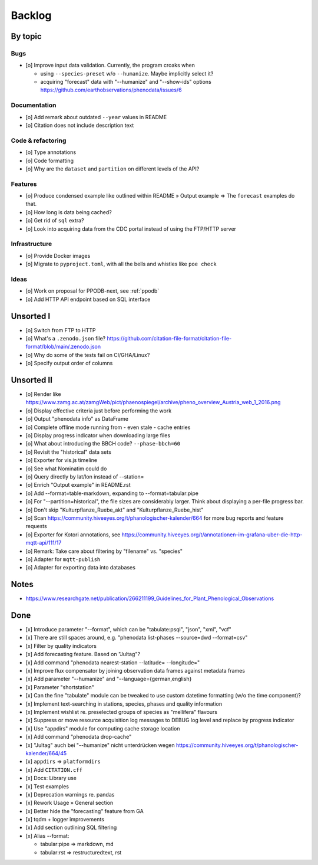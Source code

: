 #######
Backlog
#######


********
By topic
********

Bugs
====
- [o] Improve input data validation. Currently, the program croaks when

  - using ``--species-preset`` w/o ``--humanize``. Maybe implicitly select it?
  - acquiring "forecast" data with "--humanize" and "--show-ids" options
    https://github.com/earthobservations/phenodata/issues/6

Documentation
=============
- [o] Add remark about outdated ``--year`` values in README
- [o] Citation does not include description text

Code & refactoring
==================
- [o] Type annotations
- [o] Code formatting
- [o] Why are the ``dataset`` and ``partition`` on different levels of the API?

Features
========
- [o] Produce condensed example like outlined within README » Output example
  => The ``forecast`` examples do that.
- [o] How long is data being cached?
- [o] Get rid of ``sql`` extra?
- [o] Look into acquiring data from the CDC portal instead of using the FTP/HTTP server

Infrastructure
==============
- [o] Provide Docker images
- [o] Migrate to ``pyproject.toml``, with all the bells and whistles like ``poe check``

Ideas
=====
- [o] Work on proposal for PPODB-next, see :ref:`ppodb`
- [o] Add HTTP API endpoint based on SQL interface


**********
Unsorted I
**********
- [o] Switch from FTP to HTTP
- [o] What's a ``.zenodo.json`` file?
  https://github.com/citation-file-format/citation-file-format/blob/main/.zenodo.json
- [o] Why do some of the tests fail on CI/GHA/Linux?
- [o] Specify output order of columns


***********
Unsorted II
***********
- [o] Render like https://www.zamg.ac.at/zamgWeb/pict/phaenospiegel/archive/pheno_overview_Austria_web_1_2016.png
- [o] Display effective criteria just before performing the work
- [o] Output "phenodata info" as DataFrame
- [o] Complete offline mode running from - even stale - cache entries
- [o] Display progress indicator when downloading large files
- [o] What about introducing the BBCH code? ``--phase-bbch=60``
- [o] Revisit the "historical" data sets
- [o] Exporter for vis.js timeline
- [o] See what Nominatim could do
- [o] Query directly by lat/lon instead of --station=
- [o] Enrich "Output example" in README.rst
- [o] Add --format=table-markdown, expanding to --format=tabular:pipe
- [o] For "--partition=historical", the file sizes are considerably larger. Think about displaying a per-file progress bar.
- [o] Don't skip "Kulturpflanze_Ruebe_akt" and "Kulturpflanze_Ruebe_hist"
- [o] Scan https://community.hiveeyes.org/t/phanologischer-kalender/664 for more bug reports and feature requests
- [o] Exporter for Kotori annotations, see https://community.hiveeyes.org/t/annotationen-im-grafana-uber-die-http-mqtt-api/111/17
- [o] Remark: Take care about filtering by "filename" vs. "species"
- [o] Adapter for ``mqtt-publish``
- [o] Adapter for exporting data into databases


*****
Notes
*****
- https://www.researchgate.net/publication/266211199_Guidelines_for_Plant_Phenological_Observations


****
Done
****
- [x] Introduce parameter "--format", which can be "tabulate:psql", "json", "xml", "vcf"
- [x] There are still spaces around, e.g. "phenodata list-phases --source=dwd --format=csv"
- [x] Filter by quality indicators
- [x] Add forecasting feature. Based on "Jultag"?
- [x] Add command "phenodata nearest-station --latitude= --longitude="
- [x] Improve flux compensator by joining observation data frames against metadata frames
- [x] Add parameter "--humanize" and "--language={german,english}
- [x] Parameter "shortstation"
- [x] Can the fine "tabulate" module can be tweaked to use custom datetime formatting (w/o the time component)?
- [x] Implement text-searching in stations, species, phases and quality information
- [x] Implement wishlist re. preselected groups of species as "mellifera" flavours
- [x] Suppress or move resource acquisition log messages to DEBUG log level and replace by progress indicator
- [x] Use "appdirs" module for computing cache storage location
- [x] Add command "phenodata drop-cache"
- [x] "Jultag" auch bei "--humanize" nicht unterdrücken wegen https://community.hiveeyes.org/t/phanologischer-kalender/664/45
- [x] ``appdirs`` => ``platformdirs``
- [x] Add ``CITATION.cff``
- [x] Docs: Library use
- [x] Test examples
- [x] Deprecation warnings re. pandas
- [x] Rework Usage » General section
- [x] Better hide the "forecasting" feature from GA
- [x] tqdm + logger improvements
- [x] Add section outlining SQL filtering
- [x] Alias --format:

  - tabular:pipe => markdown, md
  - tabular:rst => restructuredtext, rst
